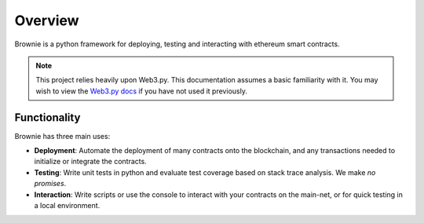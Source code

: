 ========
Overview
========

Brownie is a python framework for deploying, testing and interacting with ethereum smart contracts.

.. note:: This project relies heavily upon Web3.py. This documentation assumes a basic familiarity with it. You may wish to view the `Web3.py docs <https://web3py.readthedocs.io/en/stable/index.html>`__ if you have not used it previously.

Functionality
=============

Brownie has three main uses:

* **Deployment**: Automate the deployment of many contracts onto the blockchain, and any transactions needed to initialize or integrate the contracts.
* **Testing**: Write unit tests in python and evaluate test coverage based on stack trace analysis. We make *no promises*.
* **Interaction**: Write scripts or use the console to interact with your contracts on the main-net, or for quick testing in a local environment.
